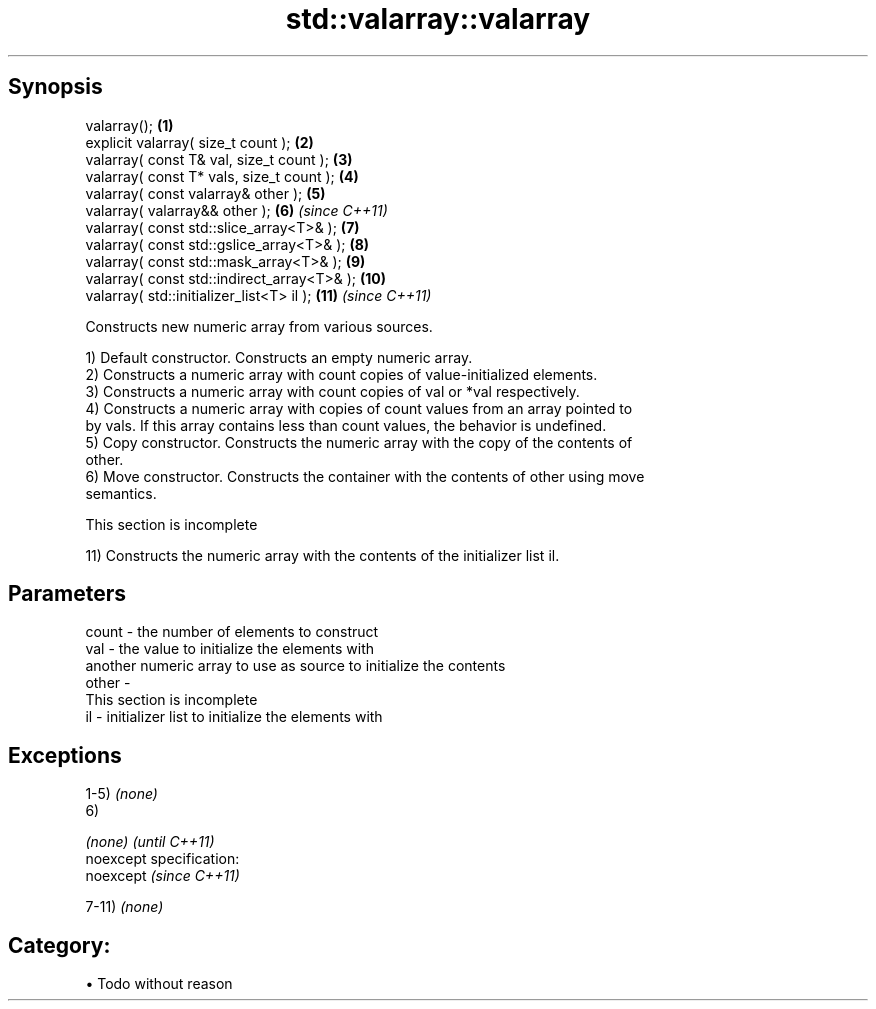 .TH std::valarray::valarray 3 "Apr 19 2014" "1.0.0" "C++ Standard Libary"
.SH Synopsis
   valarray();                                \fB(1)\fP
   explicit valarray( size_t count );         \fB(2)\fP
   valarray( const T& val, size_t count );    \fB(3)\fP
   valarray( const T* vals, size_t count );   \fB(4)\fP
   valarray( const valarray& other );         \fB(5)\fP
   valarray( valarray&& other );              \fB(6)\fP  \fI(since C++11)\fP
   valarray( const std::slice_array<T>& );    \fB(7)\fP
   valarray( const std::gslice_array<T>& );   \fB(8)\fP
   valarray( const std::mask_array<T>& );     \fB(9)\fP
   valarray( const std::indirect_array<T>& ); \fB(10)\fP
   valarray( std::initializer_list<T> il );   \fB(11)\fP \fI(since C++11)\fP

   Constructs new numeric array from various sources.

   1) Default constructor. Constructs an empty numeric array.
   2) Constructs a numeric array with count copies of value-initialized elements.
   3) Constructs a numeric array with count copies of val or *val respectively.
   4) Constructs a numeric array with copies of count values from an array pointed to
   by vals. If this array contains less than count values, the behavior is undefined.
   5) Copy constructor. Constructs the numeric array with the copy of the contents of
   other.
   6) Move constructor. Constructs the container with the contents of other using move
   semantics.

    This section is incomplete

   11) Constructs the numeric array with the contents of the initializer list il.

.SH Parameters

   count - the number of elements to construct
   val   - the value to initialize the elements with
           another numeric array to use as source to initialize the contents
   other -
            This section is incomplete
   il    - initializer list to initialize the elements with

.SH Exceptions

   1-5) \fI(none)\fP
   6)

   \fI(none)\fP                    \fI(until C++11)\fP
   noexcept specification:  
   noexcept                  \fI(since C++11)\fP
     

   7-11) \fI(none)\fP
.SH Category:

     • Todo without reason
